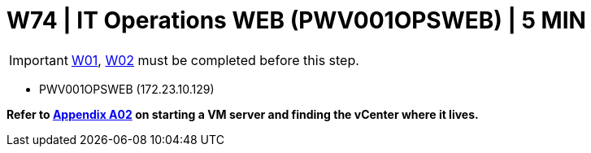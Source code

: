 = W74 | IT Operations WEB (PWV001OPSWEB) | 5 MIN

===================
IMPORTANT: xref:chapter4/tier0/windows/W01.adoc[W01], xref:chapter4/tier0/windows/W02.adoc[W02] must be completed before this step.
===================


- PWV001OPSWEB (172.23.10.129)


*Refer to xref:chapter4/appendix/A02.adoc[Appendix A02] on starting a VM server and finding the vCenter where it lives.*